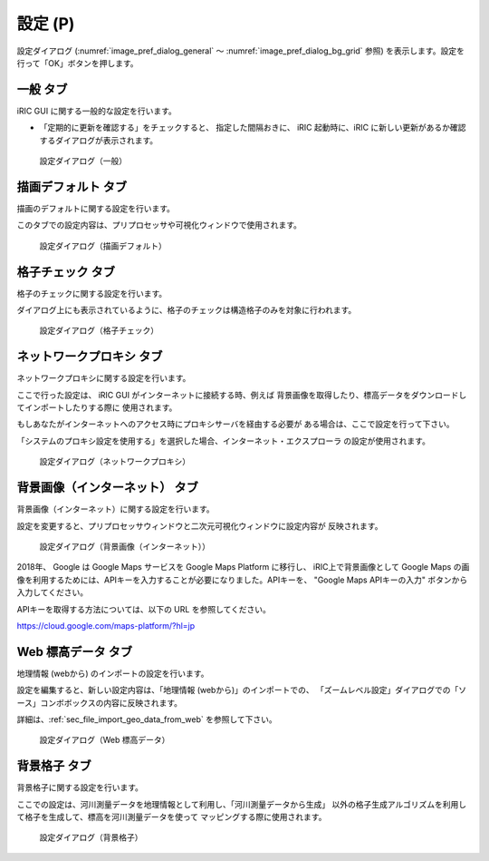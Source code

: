 設定 (P)
-------------

設定ダイアログ (:numref:`image_pref_dialog_general`
～ :numref:`image_pref_dialog_bg_grid` 参照)
を表示します。設定を行って「OK」ボタンを押します。

一般 タブ
~~~~~~~~~~

iRIC GUI に関する一般的な設定を行います。

* 「定期的に更新を確認する」をチェックすると、 指定した間隔おきに、
  iRIC 起動時に、iRIC に新しい更新があるか確認するダイアログが表示されます。

.. _image_pref_dialog_general:

.. figure:: images/pref_dialog_general.png
   :width: 320pt

   設定ダイアログ（一般）

描画デフォルト タブ
~~~~~~~~~~~~~~~~~~~~

描画のデフォルトに関する設定を行います。

このタブでの設定内容は、プリプロセッサや可視化ウィンドウで使用されます。

.. _image_pref_dialog_graphics_default:

.. figure:: images/pref_dialog_graphics_default.png
   :width: 320pt

   設定ダイアログ（描画デフォルト）

格子チェック タブ
~~~~~~~~~~~~~~~~~~

格子のチェックに関する設定を行います。

ダイアログ上にも表示されているように、格子のチェックは構造格子のみを対象に行われます。

.. _image_pref_dialog_grid_checking:

.. figure:: images/pref_dialog_grid_checking.png
   :width: 320pt

   設定ダイアログ（格子チェック）

ネットワークプロキシ タブ
~~~~~~~~~~~~~~~~~~~~~~~~~~

ネットワークプロキシに関する設定を行います。

ここで行った設定は、 iRIC GUI がインターネットに接続する時、例えば
背景画像を取得したり、標高データをダウンロードしてインポートしたりする際に
使用されます。

もしあなたがインターネットへのアクセス時にプロキシサーバを経由する必要が
ある場合は、ここで設定を行って下さい。

「システムのプロキシ設定を使用する」を選択した場合、インターネット・エクスプローラ
の設定が使用されます。

.. _image_pref_dialog_proxy:

.. figure:: images/pref_dialog_proxy.png
   :width: 320pt

   設定ダイアログ（ネットワークプロキシ）

.. _pref_bgimg_internet_tab:

背景画像（インターネット） タブ
~~~~~~~~~~~~~~~~~~~~~~~~~~~~~~~~~~~~~

背景画像（インターネット）に関する設定を行います。

設定を変更すると、プリプロセッサウィンドウと二次元可視化ウィンドウに設定内容が
反映されます。

.. _image_pref_dialog_bg_image:

.. figure:: images/pref_dialog_bg_image.png
   :width: 320pt

   設定ダイアログ（背景画像（インターネット））

2018年、 Google は Google Maps サービスを Google Maps Platform に移行し、 iRIC上で背景画像として Google Maps
の画像を利用するためには、APIキーを入力することが必要になりました。APIキーを、 "Google Maps APIキーの入力" ボタンから
入力してください。

APIキーを取得する方法については、以下の URL を参照してください。

https://cloud.google.com/maps-platform/?hl=jp


Web 標高データ タブ
~~~~~~~~~~~~~~~~~~~~~~

地理情報 (webから) のインポートの設定を行います。

設定を編集すると、新しい設定内容は、「地理情報 (webから)」のインポートでの、
「ズームレベル設定」ダイアログでの「ソース」コンボボックスの内容に反映されます。

詳細は、:ref:`sec_file_import_geo_data_from_web` を参照して下さい。

.. _pref_dialog_web_elevation:

.. figure:: images/pref_dialog_web_elevation.png
   :width: 320pt

   設定ダイアログ（Web 標高データ）

背景格子 タブ
~~~~~~~~~~~~~~

背景格子に関する設定を行います。

ここでの設定は、河川測量データを地理情報として利用し、「河川測量データから生成」
以外の格子生成アルゴリズムを利用して格子を生成して、標高を河川測量データを使って
マッピングする際に使用されます。

.. _image_pref_dialog_bg_grid:

.. figure:: images/pref_dialog_bg_grid.png
   :width: 320pt

   設定ダイアログ（背景格子）
